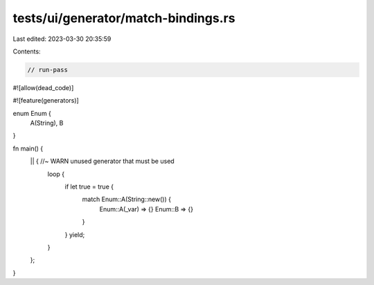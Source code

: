 tests/ui/generator/match-bindings.rs
====================================

Last edited: 2023-03-30 20:35:59

Contents:

.. code-block:: rs

    // run-pass
#![allow(dead_code)]

#![feature(generators)]

enum Enum {
    A(String),
    B
}

fn main() {
    || { //~ WARN unused generator that must be used
        loop {
            if let true = true {
                match Enum::A(String::new()) {
                    Enum::A(_var) => {}
                    Enum::B => {}
                }
            }
            yield;
        }
    };
}


